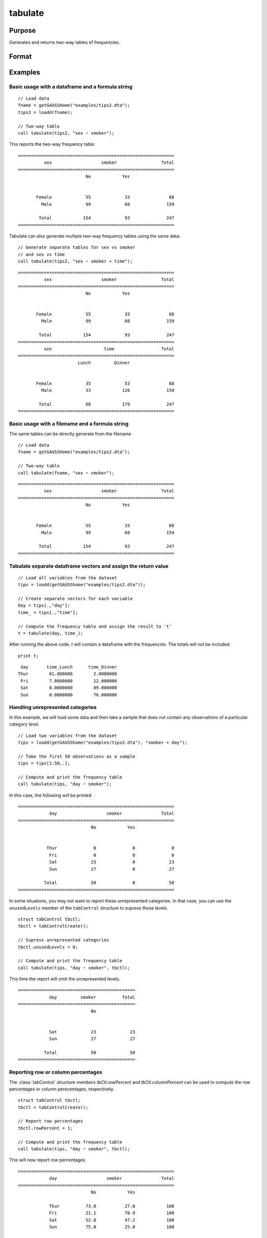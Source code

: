 
tabulate
==============================================

Purpose
----------------

Generates and returns two-way tables of frequencies.

Format
----------------
.. function:: table_df = tabulate(data, formula [, tbCtl])
              table_df = tabulate(filename, formula [, tbCtl])
              table_df = tabulate(df1, df2 [, tbCtl])
              
    :param data: Contains variables specified in *formula*.
    :type data: NxK dataframe

    :param formula: formula string.
        E.g ``"df1 ~ df2 + df3"``, ``"df1"`` categories will be reported in rows, separate columns will be returned for each category in ``"df2"`` and ``"df3"``.

    :type formula: string

    :param filename: Name of file storing variables specifiec in *formula*.
    :type filename: string
            
    :param df1: Contains variable whose categories will be reported in the rows of the frequency table. 
    :type df1: Nx1 dataframe
            
    :param df2: Contains variables whose categories will be reported in the cols of the frequency table. 
    :type df2: NxK dataframe

    :param tbctl: An optional :class:`tabControl` structure with the following members:

        .. list-table::
            :widths: auto

            * - tbctl.exclude
              - String, the categories to be excluded from table counts. Totals will not include observations in excluded categories. 
            * - tbctl.unusedLevels
              - Scalar, indicates whether to include unused levels in table. Set to 0 to remove unused levels from the table. Default = 1.
            * - tbctl.rowPercent
              - Scalar, indicates whether to report row percentages. Set to 1 to report row percentages. Default = 0.
            * - tbctl.columnPercent
              - Scalar, indicates whether to report column percentages. Set to 1 to report column percentages. Default = 0.
    :type tbctl: Struct

    :return df_long: The input data converted to long form.
    :rtype df_long: Dataframe
    
Examples
----------------

Basic usage with a dataframe and a formula string
++++++++++++++++++++++++++++++++++++++++++++++++
            
::

  // Load data
  fname = getGAUSSHome("examples/tips2.dta");
  tips2 = loadd(fname);

  // Two-way table
  call tabulate(tips2, "sex ~ smoker");

This reports the two-way frequency table:

::

    ============================================================
              sex                   smoker                 Total
    ============================================================
                              No            Yes


           Female             55             33               88 
             Male             99             60              159 

            Total            154             93              247
    ============================================================
  
Tabulate can also generate multiple two-way frequency tables using the same data:

::

    // Generate separate tables for sex vs smoker
    // and sex vs time
    call tabulate(tips2, "sex ~ smoker + time");

::

    ============================================================
              sex                   smoker                 Total
    ============================================================
                              No            Yes


           Female             55             33               88 
             Male             99             60              159 

            Total            154             93              247
    ============================================================
              sex                    time                  Total
    ============================================================
                           Lunch         Dinner


           Female             35             53               88 
             Male             33            126              159 

            Total             68            179              247
    ============================================================

Basic usage with a filename and a formula string
++++++++++++++++++++++++++++++++++++++++++++++++
The same tables can be directly generate from the filename

::

   // Load data
   fname = getGAUSSHome("examples/tips2.dta");

   // Two-way table
   call tabulate(fname, "sex ~ smoker");
    
::

    ============================================================
              sex                   smoker                 Total
    ============================================================
                              No            Yes


           Female             55             33               88 
             Male             99             60              159 

            Total            154             93              247
    ============================================================

Tabulate separate dataframe vectors and assign the return value
++++++++++++++++++++++++++++++++++++++++++++++++++++++++++++++++++

::

   // Load all variables from the dataset
   tips = loadd(getGAUSShome("examples/tips2.dta"));
   
   // Create separate vectors for each variable
   day = tips[.,"day"];
   time_ = tips[.,"time"];
   
   // Compute the frequency table and assign the result to 't'
   t = tabulate(day, time_);

After running the above code, *t* will contain a dataframe with the frequencies. The totals will not be included:

::

   print t;

::

       day       time_Lunch      time_Dinner 
      Thur        61.000000        2.0000000 
       Fri        7.0000000        12.000000 
       Sat        0.0000000        89.000000 
       Sun        0.0000000        76.000000


Handling unrepresented categories
+++++++++++++++++++++++++++++++++++++

In this example, we will load some data and then take a sample that does not contain any observations of a particular category level.

::

    // Load two variables from the dataset
    tips = loadd(getGAUSShome("examples/tips2.dta"), "smoker + day");
    
    // Take the first 50 observations as a sample
    tips = tips[1:50,.];
    
    // Compute and print the frequency table
    call tabulate(tips, "day ~ smoker");

In this case, the following will be printed:

::

    ============================================================
                day                   smoker               Total
    ============================================================
                                No            Yes
    
    
               Thur              0              0              0 
                Fri              0              0              0 
                Sat             23              0             23 
                Sun             27              0             27 
    
              Total             50              0             50
    ============================================================

In some situations, you may not want to report these unrepresented categories. In that case, you can use the ``unusedLevels`` member of the ``tabControl`` structure to supress those levels.

::

    struct tabControl tbctl;
    tbctl = tabControlCreate();

    // Supress unrepresented categories
    tbctl.unusedLevels = 0;

    // Compute and print the frequency table
    call tabulate(tips, "day ~ smoker", tbctl);


This time the report will omit the unrepresented levels.

::

    =============================================
                day         smoker          Total
    =============================================
                                No
    
    
                Sat             23             23 
                Sun             27             27 
    
              Total             50             50
    =============================================

Reporting row or column percentages
+++++++++++++++++++++++++++++++++++++
The :class:`tabControl` structure members *tbCtl.rowPercent* and *tbCtl.columnPercent* can be used to compute the row percentages or column perecentages, respectively.

::

    struct tabControl tbctl;
    tbctl = tabControlCreate();

    // Report row percentages
    tbctl.rowPercent = 1;

    // Compute and print the frequency table
    call tabulate(tips, "day ~ smoker", tbctl);

This will now report row percentages.

::

  ============================================================
              day                   smoker               Total
  ============================================================
                              No            Yes

              Thur          73.0           27.0            100 
              Fri           21.1           78.9            100 
              Sat           52.8           47.2            100 
              Sun           75.0           25.0            100 

  ============================================================
Table reports row percentages.

.. seealso:: Functions :func:`frequency`, :func:`plotFreq`
